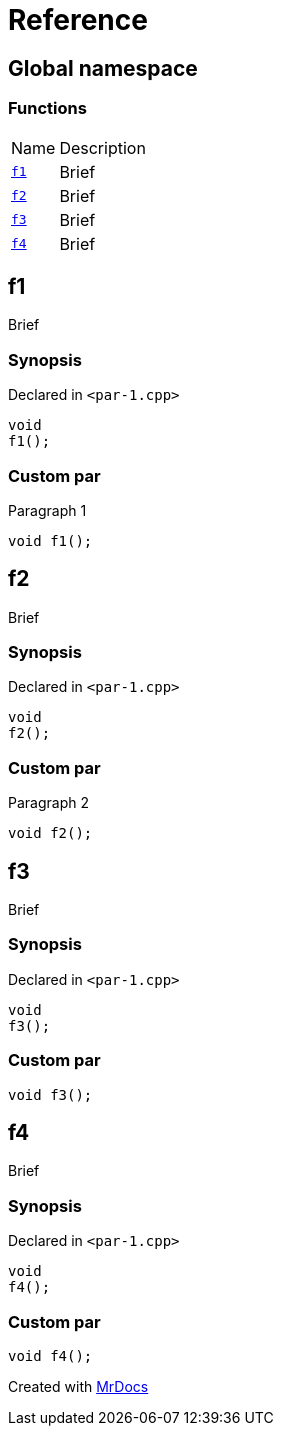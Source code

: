 = Reference
:mrdocs:

[#index]
== Global namespace

=== Functions

[cols="1,4"]
|===
| Name| Description
| link:#f1[`f1`] 
| Brief
| link:#f2[`f2`] 
| Brief
| link:#f3[`f3`] 
| Brief
| link:#f4[`f4`] 
| Brief
|===

[#f1]
== f1

Brief

=== Synopsis

Declared in `&lt;par&hyphen;1&period;cpp&gt;`

[source,cpp,subs="verbatim,replacements,macros,-callouts"]
----
void
f1();
----

=== Custom par

Paragraph 1

[,cpp]
----
void f1();
----
[#f2]
== f2

Brief

=== Synopsis

Declared in `&lt;par&hyphen;1&period;cpp&gt;`

[source,cpp,subs="verbatim,replacements,macros,-callouts"]
----
void
f2();
----

=== Custom par

Paragraph 2

[,cpp]
----
void f2();
----
[#f3]
== f3

Brief

=== Synopsis

Declared in `&lt;par&hyphen;1&period;cpp&gt;`

[source,cpp,subs="verbatim,replacements,macros,-callouts"]
----
void
f3();
----

=== Custom par

[,cpp]
----
void f3();
----
[#f4]
== f4

Brief

=== Synopsis

Declared in `&lt;par&hyphen;1&period;cpp&gt;`

[source,cpp,subs="verbatim,replacements,macros,-callouts"]
----
void
f4();
----

=== Custom par

[,cpp]
----
void f4();
----

[.small]#Created with https://www.mrdocs.com[MrDocs]#
